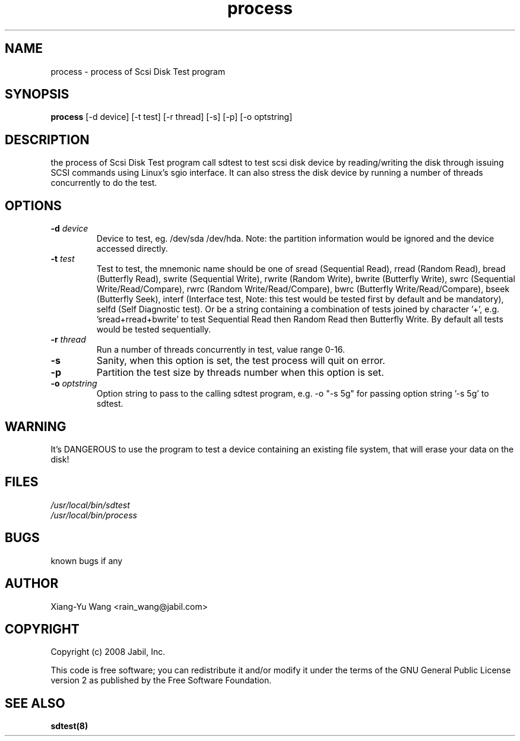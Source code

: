 .TH "process" 8 "March 2008" "Version 0.2"
.SH NAME
process \- process of Scsi Disk Test program
.SH SYNOPSIS
.B process
[-d device] [-t test] [-r thread] [-s] [-p] [-o optstring]
.SH DESCRIPTION
the process of Scsi Disk Test program call sdtest to test scsi disk device by reading/writing the disk through issuing SCSI commands using Linux's sgio interface.
It can also stress the disk device by running a number of threads concurrently to do the test.
.SH OPTIONS
.TP
.BI "\-d " device
Device to test, eg. /dev/sda /dev/hda. Note: the partition information would be ignored and the device accessed directly.
.TP
.BI "\-t " test
Test to test, the mnemonic name should be one of sread (Sequential Read), rread (Random Read), bread (Butterfly Read), swrite (Sequential Write), rwrite (Random Write), bwrite (Butterfly Write), swrc (Sequential Write/Read/Compare), rwrc (Random Write/Read/Compare), bwrc (Butterfly Write/Read/Compare), bseek (Butterfly Seek), interf (Interface test, Note: this test would be tested first by default and be mandatory), selfd (Self Diagnostic test). Or be a string containing a combination of tests joined by character '+', e.g. 'sread+rread+bwrite' to test Sequential Read then Random Read then Butterfly Write. By default all tests would be tested sequentially.
.TP
.BI "\-r " thread
Run a number of threads concurrently in test, value range 0-16.
.TP
.BI "\-s "
Sanity, when this option is set, the test process will quit on error.
.TP
.BI "\-p "
Partition the test size by threads number when this option is set.
.TP
.BI "\-o " optstring
Option string to pass to the calling sdtest program, e.g. -o "-s 5g" for passing option string '-s 5g' to sdtest.
.SH WARNING
It's DANGEROUS to use the program to test a device containing an existing file system, that will erase your data on the disk!
.SH FILES
.I /usr/local/bin/sdtest
.br
.I /usr/local/bin/process
.br
.\".I /etc/local/bin/sdtest.sh
.SH BUGS
known bugs if any
.SH AUTHOR
Xiang-Yu Wang <rain_wang@jabil.com>
.SH COPYRIGHT
Copyright (c) 2008 Jabil, Inc.
.PP
This code is free software; you can redistribute it and/or modify 
it under the terms of the GNU General Public License version 2 as 
published by the Free Software Foundation.
.SH "SEE ALSO"
.B sdtest(8)
